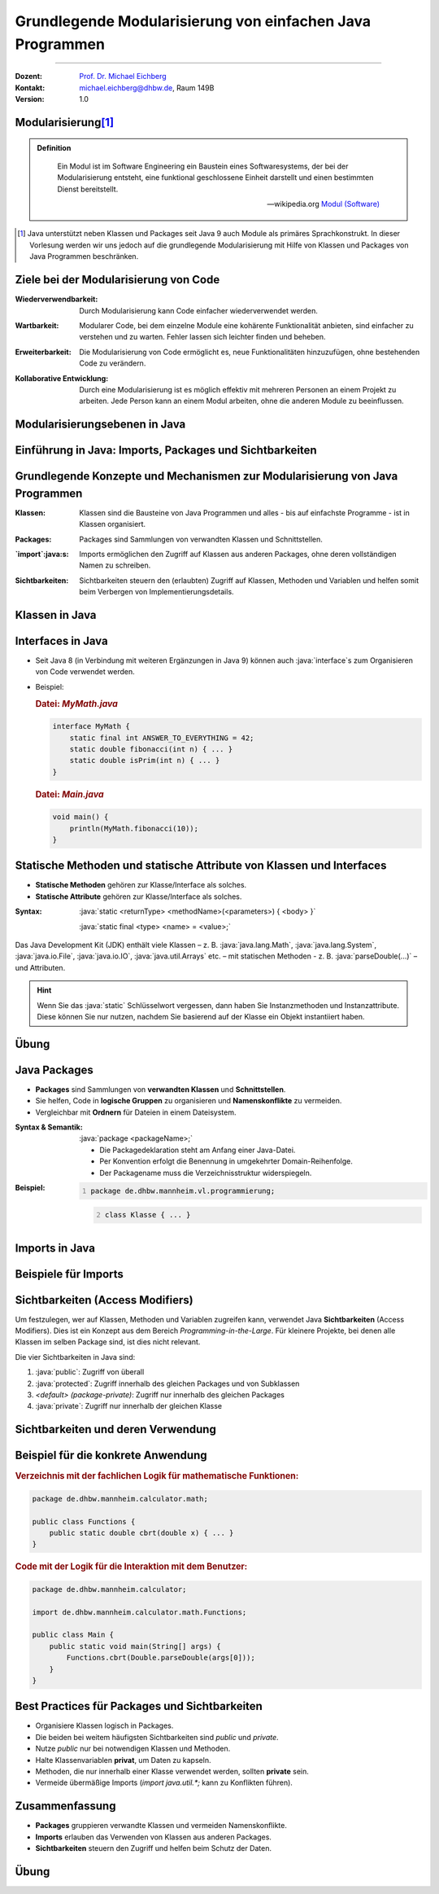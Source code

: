 .. meta::
    :version: genesis
    :lang: de
    :author: Michael Eichberg
    :keywords: "Programmierung", "Java", "Modularisierung", "Software Development"
    :description lang=de: Aufteilen von Java Code auf mehrere Dateien und Klassen
    :id: lecture-prog-java-modularisierung-101
    :first-slide: last-viewed
    :master-password: WirklichSchwierig!
    
.. |html-source| source::
    :prefix: https://delors.github.io/
    :suffix: .html
.. |pdf-source| source::
    :prefix: https://delors.github.io/
    :suffix: .html.pdf
.. |at| unicode:: 0x40

.. role:: incremental
.. role:: appear
.. role:: eng
.. role:: ger
.. role:: red
.. role:: green
.. role:: the-blue
.. role:: minor
.. role:: obsolete
.. role:: line-above
.. role:: smaller
.. role:: far-smaller
.. role:: monospaced
.. role:: java(code)
   :language: java


.. class:: animated-symbol

Grundlegende Modularisierung von einfachen Java Programmen
===========================================================

----

:Dozent: `Prof. Dr. Michael Eichberg <https://delors.github.io/cv/folien.de.rst.html>`__
:Kontakt: michael.eichberg@dhbw.de, Raum 149B
:Version: 1.0

.. supplemental::

    :Folien: 
        
        |html-source| 

        |pdf-source|

    :Kontrollfragen:

        .. source:: kontrollfragen.de.rst 
            :path: relative
            :prefix: https://delors.github.io/
            :suffix: .html

    :Fehler melden:
        https://github.com/Delors/delors.github.io/issues



Modularisierung\ [#]_
-----------------------

.. admonition:: Definition

    .. epigraph::

        Ein Modul ist im Software Engineering ein Baustein eines Softwaresystems, der bei der Modularisierung entsteht, eine funktional geschlossene Einheit darstellt und einen bestimmten Dienst bereitstellt.

        -- wikipedia.org `Modul (Software) <https://de.wikipedia.org/wiki/Modul_(Software)>`__



.. [#] Java unterstützt neben Klassen und Packages seit Java 9 auch Module als primäres Sprachkonstrukt. In dieser Vorlesung werden wir uns jedoch auf die grundlegende Modularisierung mit Hilfe von Klassen und Packages von Java Programmen beschränken.


Ziele bei der Modularisierung von Code
----------------------------------------

.. class:: incremental indent-9em

:Wiederverwendbarkeit: Durch Modularisierung kann Code einfacher wiederverwendet werden.

.. class:: incremental indent-9em

:Wartbarkeit: Modularer Code, bei dem einzelne Module eine kohärente Funktionalität anbieten, sind einfacher zu verstehen und zu warten. Fehler lassen sich leichter finden und beheben.

.. class:: incremental indent-9em

:Erweiterbarkeit: Die Modularisierung von Code ermöglicht es, neue Funktionalitäten hinzuzufügen, ohne bestehenden Code zu verändern.

.. class:: incremental indent-9em

:Kollaborative Entwicklung: Durch eine Modularisierung ist es möglich effektiv mit mehreren Personen an einem Projekt zu arbeiten. Jede Person kann an einem Modul arbeiten, ohne die anderen Module zu beeinflussen.

.. supplemental::

    Im Prinzip haben wir bisher nur Methoden zur Strukturierung bzw. Modularisierung kennen gelernt.


Modularisierungsebenen in Java
-------------------------------

.. image:: images/modularisierungsebenen.svg
    :alt: Modularisierungsebenen in Java
    :width: 1600px
    :align: center


.. supplemental::

    Einzelnen Methoden erlauben zwar bereits eine Modularisierung des Codes, da diese aber für sich nicht wiederverwendbar sind (es ist nicht möglich eine Methode alleine in einer Datei zu speichern und in einem anderen Kontext zu nutzen), ist es notwendig, diese in Klassen zu organisieren. Klassen, welche in einzelnen Dateien gespeichert werden, erlauben dann eine Wiederverwendung des Codes. 



.. class:: new-subsection

Einführung in Java: Imports, Packages und Sichtbarkeiten
---------------------------------------------------------


Grundlegende Konzepte und Mechanismen zur Modularisierung von Java Programmen
--------------------------------------------------------------------------------

.. class:: incremental indent-7em

:Klassen:
  
  Klassen sind die Bausteine von Java Programmen und alles - bis auf einfachste Programme - ist in Klassen organisiert.

.. class:: incremental  indent-7em

:Packages:
  
  Packages sind Sammlungen von verwandten Klassen und Schnittstellen.

.. class:: incremental indent-7em

:`import`:java:\ s:

  Imports ermöglichen den Zugriff auf Klassen aus anderen Packages, ohne deren vollständigen Namen zu schreiben.

.. class:: incremental indent-7em

:Sichtbarkeiten:

  Sichtbarkeiten steuern den (erlaubten) Zugriff auf Klassen, Methoden und Variablen und helfen somit beim Verbergen von Implementierungsdetails.

.. supplemental::

    Im Folgenden werden wir nur ein kohärentes Subset der Modularisierungsmöglichkeiten von Java Programmen betrachten. Insbesondere werden wir uns auf die wesentlichen Eigenschaften der genannten Konzepte und Mechanismen beschränken:



Klassen in Java
----------------

.. stack:: 

    .. layer:: 

        (1) Klassen sind die grundlegenden Bausteine von Java Programmen.

        .. class:: incremental

        (2) Eine Klasse wird mit dem Schlüsselwort `class` deklariert.

        (3) Eine Klasse kann Felder (Variablen) und Methoden enthalten.

        (4) Eine Klasse wird in einer Datei mit dem Namen der Klasse (+\ *.java*) gespeichert.

    .. layer:: incremental

        .. warning::

            Die Hauptfunktion einer Klasse in Java ist es als Schablone für Objekte, die eine gemeinsame Struktur und Verhalten haben, zu dienen. Dies werden wir aber erst später in der Vorlesung besprechen. Für den Moment nutzen wir Klassen zur Strukturierung bzw. Modularisierung des Codes.


    .. layer:: incremental

        Im einfachsten Fall sind die Klassen eines Java Programms alle im selben Verzeichnis gespeichert. 
        
        Dies erlaubt eine *direkte* Verwendung der Methoden der anderen Klassen durch Angabe des Klassennamens und des Methodennamens.  (Vergleichbar mit der Verwendung von :java:`Double.parseDouble` etc.)

    .. layer:: incremental

        .. rubric:: Datei: *MyMath.java*

        .. code:: java
            :class: smaller copy-to-clipboard

            class MyMath {
                static final int ANSWER_TO_EVERYTHING = 42; 
                static double fibonacci(int n) { ... }
                static double isPrim(int n) { ... }
            }

        .. rubric:: Datei: *Main.java*

        .. code:: java
            :class: smaller copy-to-clipboard

            void main() {
                    println(MyMath.fibonacci(10));
            }

    .. layer:: incremental

        :Syntax:
            
            .. code:: java
                
                class <KlassenName> { 
                    <Attribute (gel. auch Felder genannt)>* 
                    <Methoden>* 
                }

        - Der ``Klassenname`` muss ein gültiger Bezeichner sein und mit dem Dateinamen (+ .java) übereinstimmen. 
        
        - Klassennamen beginnen in Java - per Konvention - immer mit einem Großbuchstaben (:eng:`UpperCamelCase`).



Interfaces in Java
------------------- 

- Seit Java 8 (in Verbindung mit weiteren Ergänzungen in Java 9) können auch :java:`interface`\ s zum Organisieren von Code verwendet werden. 

- \

  .. container:: smaller

        Beispiel:      

        .. rubric:: Datei: *MyMath.java*

        .. code:: java
            :class: smaller copy-to-clipboard

            interface MyMath {
                static final int ANSWER_TO_EVERYTHING = 42; 
                static double fibonacci(int n) { ... }
                static double isPrim(int n) { ... }
            }

        .. rubric:: Datei: *Main.java*

        .. code:: java
            :class: smaller copy-to-clipboard

            void main() {
                println(MyMath.fibonacci(10));
            }

.. supplemental::

    Die Verwendung von Interfaces zu *reinen Strukturierungszwecken* ist jedoch unüblich. 
  
    Wir werden uns Interfaces in einer späteren Vorlesung genauer ansehen, wenn wir objekt-orientierte Programmierung in Java detaillierter besprechen.


Statische Methoden und statische Attribute von Klassen und Interfaces
-----------------------------------------------------------------------

- **Statische Methoden**  gehören zur Klasse/Interface als solches.
- **Statische Attribute** gehören zur Klasse/Interface als solches.

.. class:: incremental

:Syntax: 

    :java:`static <returnType> <methodName>(<parameters>) { <body> }`

    :java:`static final <type> <name> = <value>;`

.. container:: incremental smaller

    Das Java Development Kit (JDK) enthält viele Klassen – z. B. :java:`java.lang.Math`, :java:`java.lang.System`, :java:`java.io.File`, :java:`java.io.IO`, :java:`java.util.Arrays` etc. – mit statischen Methoden - z. B. :java:`parseDouble(...)` – und Attributen.


.. hint::
    :class: far-smaller incremental

    Wenn Sie das :java:`static` Schlüsselwort vergessen, dann haben Sie Instanzmethoden und Instanzattribute. Diese können Sie nur nutzen, nachdem Sie basierend auf der Klasse ein Objekt instantiiert haben.


.. class:: integrated-exercise

Übung
------

.. exercise:: Erste Refaktorisierung des Codes

    .. container:: smaller

        Nehmen Sie Ihren Code (Berechnung der Fibonacci-Zahlen, Fakultät und Kubikwurzel sowie den Primzahltest) und ordnen Sie diesen einer Klasse zu. Überlegen Sie sich diesbezüglich einen geeigneten Namen für die Klasse und speichern Sie die Klasse in einer entsprechenden Datei. In einer zweiten Datei (``Main.java``) schreiben Sie eine :java:`main`\ -Methode, die - basierenden auf Kommandozeilenparametern - die passenden Methoden der Klasse aufruft und die Ergebnisse auf der Konsole ausgibt. Die :java:`main` Methode soll dabei die grundlegende Fehlerbehandlung übernehmen, falls die Kommandozeilenargumente nicht passen. 

    .. container:: far-smaller margin-top-1em padding-0_5em box-shadow rounded-corners

        Beispielinteraktion:

        .. code:: bash

            $ java --enable-preview Main.java cbrt 1000 isPrim 97 fibonacci 30 ack 1
            1000.0^⅓ = 10.0
            isPrim(97) = true
            fiboncci(30) = 832040
            [error] Ungültige Funktion: ack

    .. solution::
        :pwd: code/Mathe.java    

        Hier: Functions.java

        .. include:: code/classes/Functions.java
            :code: java
            :number-lines: 
            :class: smaller

        Main.java

        .. include:: code/classes/Main.java
            :code: java
            :number-lines: 
            :class: smaller



Java Packages
--------------

- **Packages** sind Sammlungen von **verwandten Klassen** und **Schnittstellen**.
- Sie helfen, Code in **logische Gruppen** zu organisieren und **Namenskonflikte** zu vermeiden.
- Vergleichbar mit **Ordnern** für Dateien in einem Dateisystem.


:Syntax & Semantik: 

    :java:`package <packageName>;`

    - Die Packagedeklaration steht am Anfang einer Java-Datei. 
    
    - Per Konvention erfolgt die Benennung in umgekehrter Domain-Reihenfolge.

    - Der Packagename muss die Verzeichnisstruktur widerspiegeln.
    
.. container:: smaller

    :Beispiel: 

        .. code:: java
            :number-lines:

            package de.dhbw.mannheim.vl.programmierung;

        .. code:: java
            :class: faded-to-white
            :number-lines: 2

            class Klasse { ... }
        



Imports in Java
----------------

.. stack::

    .. layer:: 

        :`import`:java:\ s: 
            ermöglichen den Zugriff auf Klassen aus anderen Packages, ohne deren vollständigen Namen zu schreiben.

            :Syntax: :java:`import <packageName>.<className>;`

            - Erleichtert das Lesen und Schreiben des Codes, da der vollständige Klassenname nicht jedes Mal geschrieben werden muss.

            - Das Package :java:`java.lang` wird immer automatisch importiert (enthält u. a. die Klassen :java:`String`, :java:`Math`, etc.)

            Java unterstützt auch ein Wildcard-Import, z. B. :java:`import java.util.*;`. Dies sollte jedoch in nicht-trivialem Code vermieden werden, da es zu Konflikten führen kann.

    .. layer:: incremental

        :`import static`:java:: ermöglicht den Import von statischen Methoden und Attributen. Danach kann ohne Angabe des Klassennamens auf die Methode bzw. das Attribut zugegriffen werden.

        :Syntax: 
            :java:`import static <packageName>.<className>.<methodName>;`

            :java:`import static <packageName>.<className>.<attribute>;`

    .. layer:: incremental

        :`import module`:java:: (Seit Java 23) ermöglicht den Import aller Klassen eine Moduls.

        :Syntax: 
            :java:`import modul <moduleName>;`


Beispiele für Imports
----------------------

.. stack:: 

    .. layer:: 

        Spezifischer Import einer Klasse:

        .. code:: java

            import java.math.BigDecimal;

        .. code:: java
            :class: faded-to-white

            ... {
                var one = BigDecimal.ONE;
            }

    .. layer::  incremental

        Import aller Klassen (und Interfaces) des Packages:

        .. code:: java

            import java.math.*;

        .. code:: java
            :class: faded-to-white

            ... {
                var one = BigDecimal.ONE;
            }

    .. layer::  incremental
                
        Import einer Klassenmethode (statisch):

        .. code:: java

            import static java.lang.Math.sqrt;

        .. code:: java
            :class: faded-to-white

            ... {
                var x = sqrt(2);
            }

    .. layer::  incremental

        Import eines Klassenattributs (statisch): 
        
        .. code:: java
        
            import static java.lang.System.out;

        .. code:: java
            :class: faded-to-white

            ... {
                out.println("Hello World!");    
            }

    .. layer::  incremental

        Import eines Java Modules (ab Java 23):

        .. code:: java

            import module java.base;

        .. code:: java
            :class: faded-to-white

            ... {
                IO.println(BigDecimal.ONE);    
            }

    .. layer::  incremental

        .. rubric:: Hinweis
    
        Ein Java-Skript importiert immer implizit:

        .. code:: java

            import module java.base;
            import static java.io.IO.*;

        Wenn Sie in der JShell also auch :java:`println` und :java:`readln` direkt verwenden wollen, dann müssen Sie lediglich :java:`import static java.io.IO.*;` hinzufügen.



Sichtbarkeiten (Access Modifiers)
----------------------------------

Um festzulegen, wer auf Klassen, Methoden und Variablen zugreifen kann, verwendet Java **Sichtbarkeiten** (Access Modifiers). Dies ist ein Konzept aus dem Bereich *Programming-in-the-Large*. Für kleinere Projekte, bei denen alle Klassen im selben Package sind, ist dies nicht relevant.

Die vier Sichtbarkeiten in Java sind:

.. class:: incremental

1. :java:`public`: Zugriff von überall
2. :java:`protected`: Zugriff innerhalb des gleichen Packages und von Subklassen
3. *<default> (package-private)*: Zugriff nur innerhalb des gleichen Packages
4. :java:`private`: Zugriff nur innerhalb der gleichen Klasse


Sichtbarkeiten und deren Verwendung
------------------------------------

.. stack:: invisible

    .. layer::
        
        .. rubric:: Abstraktes Beispiel:

        .. code:: java
            :class: far-smaller
                
            public class PublicClass {
                public int publicVar;        // Zugriff von überall
                protected int protectedVar;  // Zugriff innerhalb des Packages und Subklassen
                int defaultVar;              // Zugriff nur im selben Package
                private int privateVar;      // Zugriff nur innerhalb dieser Klasse
            }

    .. layer:: incremental
        
        .. rubric:: Konkretes Beispiel:

        .. code:: java
            :class: far-smaller
                
            public class MyMath {
                public static int THE_ANSWER = 42;        
                private static double cbrt(double x,double guess, int steps) { ... }
                public static double cbrt(double x) { cbrt(x,1.0,1); }
            }

        .. code:: java
            :class: far-smaller incremental margin-top-1em

            public interface MyMath {
                static int THE_ANSWER = 42;        
                private static double cbrt(double x,double guess, int steps) { ... }
                static double cbrt(double x) { cbrt(x,1.0,1); }
            }

        .. container:: incremental smaller margin-top-1em padding-0_5em box-shadow rounded-corners

            Java interfaces kennen nur die Sichtbarkeiten :java:`public` und :java:`private`. Wenn keine Sichtbarkeit angegeben wird, ist die Methode bzw. das Attribut implizit :java:`public`.

    .. layer:: incremental
      
        .. rubric:: Anwendung in der Praxis

        - :java:`public`: Offene API, z. B. für Libraries.
        - :java:`private`: dient der Kapselung z. B. interne Hilfsmethoden und interner Zustand.
        - :java:`protected`: Ermöglicht Vererbung und Zugriff für verwandte Klassen.
        - ``<default bzw. keine explizite Angabe>``: Für interne Logik innerhalb eines Packages.



Beispiel für die konkrete Anwendung
-------------------------------------

.. rubric::  Verzeichnis mit der fachlichen Logik für mathematische Funktionen:

.. code:: java
    :class: far-smaller

    package de.dhbw.mannheim.calculator.math;

    public class Functions {
        public static double cbrt(double x) { ... }
    }

.. rubric:: Code mit der Logik für die Interaktion mit dem Benutzer:

.. code:: java
    :class: far-smaller

    package de.dhbw.mannheim.calculator;

    import de.dhbw.mannheim.calculator.math.Functions;

    public class Main {
        public static void main(String[] args) {
            Functions.cbrt(Double.parseDouble(args[0]));
        }
    }



Best Practices für Packages und Sichtbarkeiten
-------------------------------------------------

- Organisiere Klassen logisch in Packages.
- Die beiden bei weitem häufigsten Sichtbarkeiten sind `public` und `private`.
- Nutze `public` nur bei notwendigen Klassen und Methoden.
- Halte Klassenvariablen **privat**, um Daten zu kapseln.
- Methoden, die nur innerhalb einer Klasse verwendet werden, sollten **private** sein.
- Vermeide übermäßige Imports (`import java.util.*;` kann zu Konflikten führen).



Zusammenfassung
----------------

- **Packages** gruppieren verwandte Klassen und vermeiden Namenskonflikte.
- **Imports** erlauben das Verwenden von Klassen aus anderen Packages.
- **Sichtbarkeiten** steuern den Zugriff und helfen beim Schutz der Daten.



.. class:: integrated-exercise

Übung
------

.. exercise:: Modularisierung der Codebasis

    Verschieben Sie Ihre Klasse mit den mathematischen Funktionen in das package ``math``. Die Datei mit der :java:`main` Methode bleibt an ihrem Platz. Fügen Sie ggf. ein import Statement hinzu.

    Wie müssen Sie Ihren Code ändern, wenn Sie innerhalb der Datei ``Main.java`` direkt auf die Methoden zugreifen wollen ohne jedes mal den Klassennamen voranstellen zu müssen?

    .. solution:: 
        :pwd: math/Funktion.java

        .. rubric:: math/Functions.java

        .. include:: code/imports/math/Functions.java
            :code: java
            :number-lines: 
            :class: smaller

        .. rubric:: Main.java

        .. include:: code/imports/Main.java
            :code: java
            :number-lines: 
            :class: smaller

        .. rubric:: MainMitStaticImports.java

        .. include:: code/imports/MainMitStaticImports.java
            :code: java
            :number-lines: 
            :class: smaller